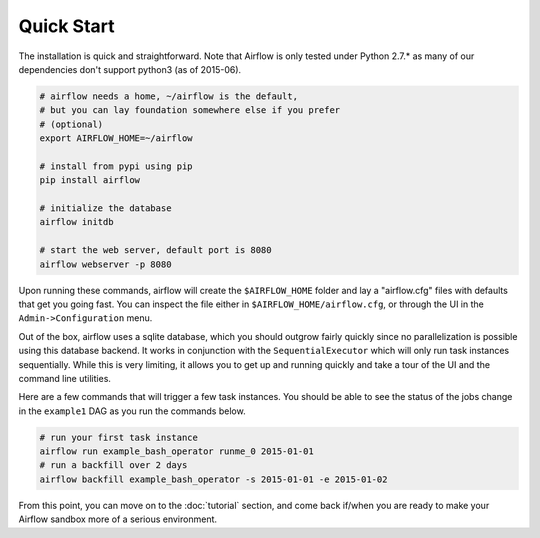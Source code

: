 Quick Start
'''''''''''
The installation is quick and straightforward. Note that Airflow is only
tested under Python 2.7.* as many of our dependencies don't support
python3 (as of 2015-06).

.. code-block:: bash

    # airflow needs a home, ~/airflow is the default,
    # but you can lay foundation somewhere else if you prefer
    # (optional)
    export AIRFLOW_HOME=~/airflow

    # install from pypi using pip
    pip install airflow

    # initialize the database
    airflow initdb

    # start the web server, default port is 8080
    airflow webserver -p 8080

Upon running these commands, airflow will create the ``$AIRFLOW_HOME`` folder
and lay a "airflow.cfg" files with defaults that get you going fast. You can
inspect the file either in ``$AIRFLOW_HOME/airflow.cfg``, or through the UI in
the ``Admin->Configuration`` menu.

Out of the box, airflow uses a sqlite database, which you should outgrow
fairly quickly since no parallelization is possible using this database
backend. It works in conjunction with the ``SequentialExecutor`` which will
only run task instances sequentially. While this is very limiting, it allows
you to get up and running quickly and take a tour of the UI and the
command line utilities.

Here are a few commands that will trigger a few task instances. You should
be able to see the status of the jobs change in the ``example1`` DAG as you
run the commands below.

.. code-block:: bash

    # run your first task instance
    airflow run example_bash_operator runme_0 2015-01-01
    # run a backfill over 2 days
    airflow backfill example_bash_operator -s 2015-01-01 -e 2015-01-02

From this point, you can move on to the :doc:`tutorial` section, and come back
if/when you are ready to make your Airflow sandbox more of a serious
environment.
